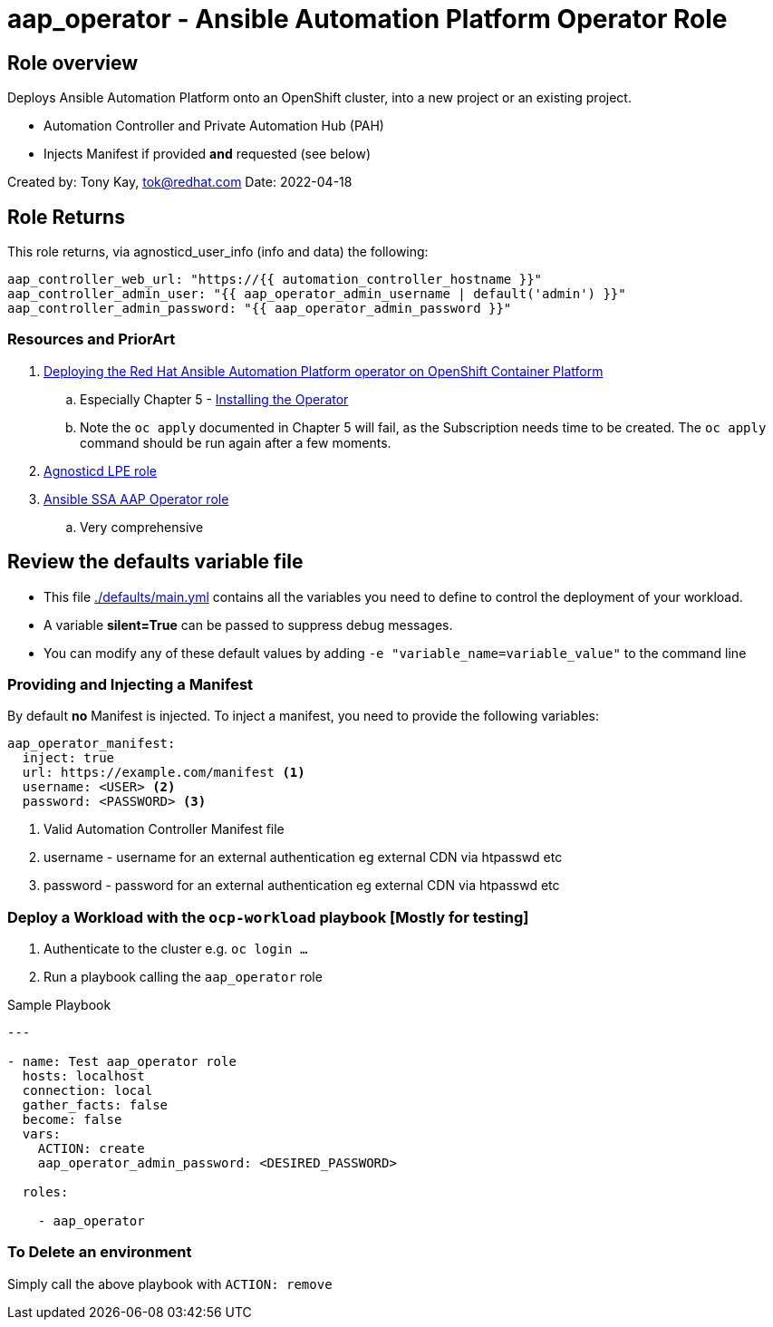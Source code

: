= aap_operator - Ansible Automation Platform Operator Role

== Role overview

Deploys Ansible Automation Platform onto an OpenShift cluster, into a new project or an existing project.

* Automation Controller and Private Automation Hub (PAH)
* Injects Manifest if provided *and* requested (see below)

Created by: Tony Kay, tok@redhat.com
Date: 2022-04-18

== Role Returns

This role returns, via agnosticd_user_info (info and data) the following:

[source,yaml]
----
aap_controller_web_url: "https://{{ automation_controller_hostname }}"
aap_controller_admin_user: "{{ aap_operator_admin_username | default('admin') }}"
aap_controller_admin_password: "{{ aap_operator_admin_password }}"
----

=== Resources and PriorArt

. link:https://access.redhat.com/documentation/en-us/red_hat_ansible_automation_platform/2.3/html/deploying_the_red_hat_ansible_automation_platform_operator_on_openshift_container_platform/index[Deploying the Red Hat Ansible Automation Platform operator on OpenShift Container Platform]
.. Especially Chapter 5 - link:https://access.redhat.com/documentation/en-us/red_hat_ansible_automation_platform/2.3/html/deploying_the_red_hat_ansible_automation_platform_operator_on_openshift_container_platform/ansible-automation-platform-operator#installing-the-operator[Installing the Operator]
.. Note the `oc apply` documented in Chapter 5 will fail, as the Subscription needs time to be created. The `oc apply` command should be run again after a few moments.
. link:https://github.com/redhat-cop/agnosticd/tree/development/ansible/roles_ocp_workloads/ocp4_workload_lpe_automation_controller[Agnosticd LPE role]
. link:https://gitlab.com/ansible-ssa/role-aap-operator[Ansible SSA AAP Operator role]
.. Very comprehensive

== Review the defaults variable file

* This file link:./defaults/main.yml[./defaults/main.yml] contains all the variables you need to define to control the deployment of your workload.
* A variable *silent=True* can be passed to suppress debug messages.
* You can modify any of these default values by adding `-e "variable_name=variable_value"` to the command line


=== Providing and Injecting a Manifest

By default *no* Manifest is injected. To inject a manifest, you need to provide the following variables:

[source,yaml]
----
aap_operator_manifest:
  inject: true
  url: https://example.com/manifest <1>
  username: <USER> <2>
  password: <PASSWORD> <3>
----

. Valid Automation Controller Manifest file
. username - username for an external authentication eg external CDN via htpasswd etc
. password - password for an external authentication eg external CDN via htpasswd etc


=== Deploy a Workload with the `ocp-workload` playbook [Mostly for testing]

. Authenticate to the cluster e.g. `oc login ...`
. Run a playbook calling the `aap_operator` role

.Sample Playbook
[source,yaml]
----
---

- name: Test aap_operator role
  hosts: localhost
  connection: local
  gather_facts: false
  become: false
  vars:
    ACTION: create
    aap_operator_admin_password: <DESIRED_PASSWORD>

  roles:

    - aap_operator
----

=== To Delete an environment

Simply call the above playbook with `ACTION: remove`
